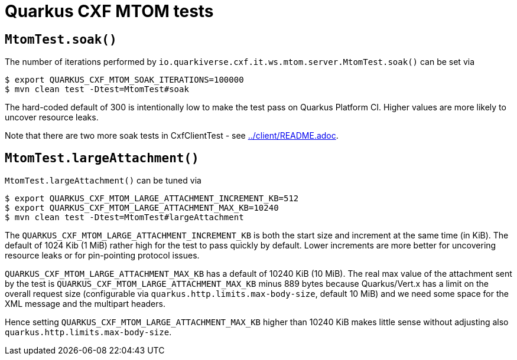 = Quarkus CXF MTOM tests

== `MtomTest.soak()`

The number of iterations performed by `io.quarkiverse.cxf.it.ws.mtom.server.MtomTest.soak()` can be set via

[source,shell]
----
$ export QUARKUS_CXF_MTOM_SOAK_ITERATIONS=100000
$ mvn clean test -Dtest=MtomTest#soak
----

The hard-coded default of 300 is intentionally low to make the test pass on Quarkus Platform CI.
Higher values are more likely to uncover resource leaks.

Note that there are two more soak tests in CxfClientTest - see link:../client/README.adoc#soak[../client/README.adoc].

== `MtomTest.largeAttachment()`

`MtomTest.largeAttachment()` can be tuned via

[source,shell]
----
$ export QUARKUS_CXF_MTOM_LARGE_ATTACHMENT_INCREMENT_KB=512
$ export QUARKUS_CXF_MTOM_LARGE_ATTACHMENT_MAX_KB=10240
$ mvn clean test -Dtest=MtomTest#largeAttachment
----

The `QUARKUS_CXF_MTOM_LARGE_ATTACHMENT_INCREMENT_KB` is both the start size and increment at the same time (in KiB).
The default of 1024 Kib (1 MiB) rather high for the test to pass quickly by default.
Lower increments are more better for uncovering resource leaks or for pin-pointing protocol issues.

`QUARKUS_CXF_MTOM_LARGE_ATTACHMENT_MAX_KB` has a default of 10240 KiB (10 MiB).
The real max value of the attachment sent by the test is `QUARKUS_CXF_MTOM_LARGE_ATTACHMENT_MAX_KB` minus 889 bytes
because Quarkus/Vert.x has a limit on the overall request size (configurable via `quarkus.http.limits.max-body-size`,
default 10 MiB) and we need some space for the XML message and the multipart headers.

Hence setting `QUARKUS_CXF_MTOM_LARGE_ATTACHMENT_MAX_KB` higher than 10240 KiB makes little sense without adjusting also
`quarkus.http.limits.max-body-size`.

